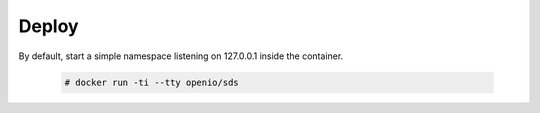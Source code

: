 ======
Deploy
======

By default, start a simple namespace listening on 127.0.0.1 inside the container.

   .. code-block:: console

    # docker run -ti --tty openio/sds
